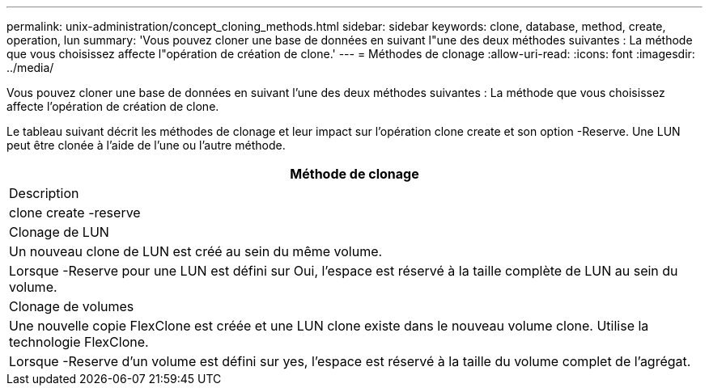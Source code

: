 ---
permalink: unix-administration/concept_cloning_methods.html 
sidebar: sidebar 
keywords: clone, database, method, create, operation, lun 
summary: 'Vous pouvez cloner une base de données en suivant l"une des deux méthodes suivantes : La méthode que vous choisissez affecte l"opération de création de clone.' 
---
= Méthodes de clonage
:allow-uri-read: 
:icons: font
:imagesdir: ../media/


[role="lead"]
Vous pouvez cloner une base de données en suivant l'une des deux méthodes suivantes : La méthode que vous choisissez affecte l'opération de création de clone.

Le tableau suivant décrit les méthodes de clonage et leur impact sur l'opération clone create et son option -Reserve. Une LUN peut être clonée à l'aide de l'une ou l'autre méthode.

|===
| Méthode de clonage 


| Description 


| clone create -reserve 


 a| 
Clonage de LUN



 a| 
Un nouveau clone de LUN est créé au sein du même volume.



 a| 
Lorsque -Reserve pour une LUN est défini sur Oui, l'espace est réservé à la taille complète de LUN au sein du volume.



 a| 
Clonage de volumes



 a| 
Une nouvelle copie FlexClone est créée et une LUN clone existe dans le nouveau volume clone. Utilise la technologie FlexClone.



 a| 
Lorsque -Reserve d'un volume est défini sur yes, l'espace est réservé à la taille du volume complet de l'agrégat.

|===